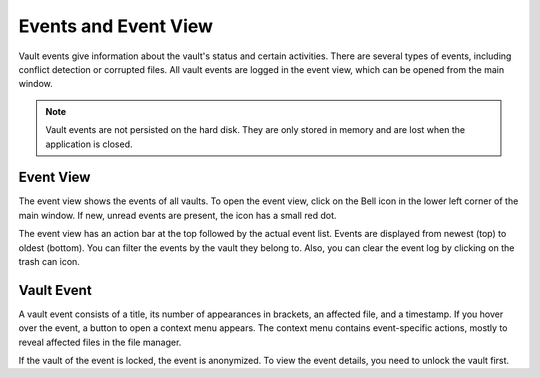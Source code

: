 Events and Event View
=====================

Vault events give information about the vault's status and certain activities.
There are several types of events, including conflict detection or corrupted files.
All vault events are logged in the event view, which can be opened from the main window.

.. note::

    Vault events are not persisted on the hard disk.
    They are only stored in memory and are lost when the application is closed.


.. _desktop/vault-events/event-viewer:

Event View
------------

The event view shows the events of all vaults.
To open the event view, click on the Bell icon in the lower left corner of the main window.
If new, unread events are present, the icon has a small red dot.

.. image:: ../img/desktop/event-view.png
    :scale: 50%
    :alt: Event view


The event view has an action bar at the top followed by the actual event list.
Events are displayed from newest (top) to oldest (bottom).
You can filter the events by the vault they belong to.
Also, you can clear the event log by clicking on the trash can icon.


.. _desktop/vault-events/vault-event:

Vault Event
-----------

A vault event consists of a title, its number of appearances in brackets, an affected file, and a timestamp.
If you hover over the event, a button to open a context menu appears.
The context menu contains event-specific actions, mostly to reveal affected files in the file manager.

If the vault of the event is locked, the event is anonymized.
To view the event details, you need to unlock the vault first.
